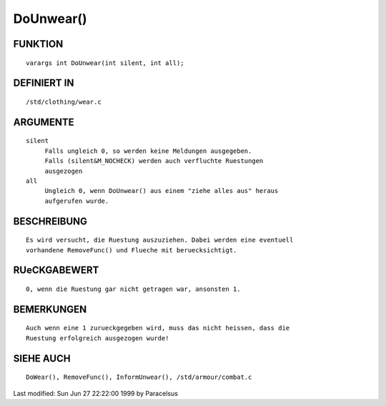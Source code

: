 DoUnwear()
==========

FUNKTION
--------
::

     varargs int DoUnwear(int silent, int all);

DEFINIERT IN
------------
::

     /std/clothing/wear.c

ARGUMENTE
---------
::

     silent
          Falls ungleich 0, so werden keine Meldungen ausgegeben.
          Falls (silent&M_NOCHECK) werden auch verfluchte Ruestungen
          ausgezogen
     all
          Ungleich 0, wenn DoUnwear() aus einem "ziehe alles aus" heraus
          aufgerufen wurde.

BESCHREIBUNG
------------
::

     Es wird versucht, die Ruestung auszuziehen. Dabei werden eine eventuell
     vorhandene RemoveFunc() und Flueche mit beruecksichtigt.

RUeCKGABEWERT
-------------
::

     0, wenn die Ruestung gar nicht getragen war, ansonsten 1.

BEMERKUNGEN
-----------
::

     Auch wenn eine 1 zurueckgegeben wird, muss das nicht heissen, dass die
     Ruestung erfolgreich ausgezogen wurde!

SIEHE AUCH
----------
::

     DoWear(), RemoveFunc(), InformUnwear(), /std/armour/combat.c


Last modified: Sun Jun 27 22:22:00 1999 by Paracelsus

